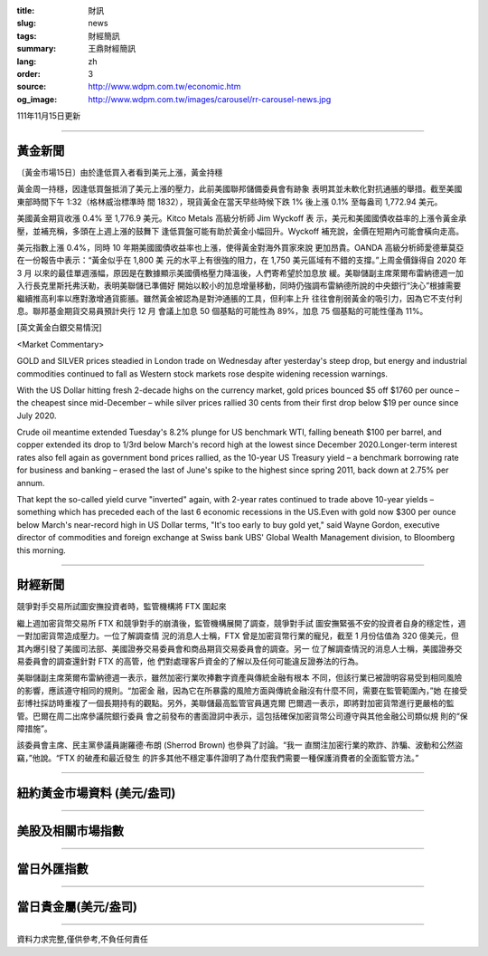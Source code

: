 :title: 財訊
:slug: news
:tags: 財經簡訊
:summary: 王鼎財經簡訊
:lang: zh
:order: 3
:source: http://www.wdpm.com.tw/economic.htm
:og_image: http://www.wdpm.com.tw/images/carousel/rr-carousel-news.jpg

111年11月15日更新

----

黃金新聞
++++++++

〔黃金市場15日〕由於逢低買入者看到美元上漲，黃金持穩

黃金周一持穩，因逢低買盤抵消了美元上漲的壓力，此前美國聯邦儲備委員會有跡象
表明其並未軟化對抗通脹的舉措。截至美國東部時間下午 1:32（格林威治標準時
間 1832），現貨黃金在當天早些時候下跌 1% 後上漲 0.1% 至每盎司 1,772.94 美元。

美國黃金期貨收漲 0.4% 至 1,776.9 美元。Kitco Metals 高級分析師 Jim Wyckoff 表
示，美元和美國國債收益率的上漲令黃金承壓，並補充稱，多頭在上週上漲的鼓舞下
逢低買盤可能有助於黃金小幅回升。Wyckoff 補充說，金價在短期內可能會橫向走高。

美元指數上漲 0.4%，同時 10 年期美國國債收益率也上漲，使得黃金對海外買家來說
更加昂貴。OANDA 高級分析師愛德華莫亞在一份報告中表示：“黃金似乎在 1,800 美
元的水平上有很強的阻力，在 1,750 美元區域有不錯的支撐。”上周金價錄得自 2020 年 3 月
以來的最佳單週漲幅，原因是在數據顯示美國價格壓力降溫後，人們寄希望於加息放
緩。美聯儲副主席萊爾布雷納德週一加入行長克里斯托弗沃勒，表明美聯儲已準備好
開始以較小的加息增量移動，同時仍強調布雷納德所說的中央銀行“決心”根據需要
繼續推高利率以應對激增通貨膨脹。雖然黃金被認為是對沖通脹的工具，但利率上升
往往會削弱黃金的吸引力，因為它不支付利息。聯邦基金期貨交易員預計央行 12 月
會議上加息 50 個基點的可能性為 89%，加息 75 個基點的可能性僅為 11%。






[英文黃金白銀交易情況]

<Market Commentary>

GOLD and SILVER prices steadied in London trade on Wednesday after yesterday's 
steep drop, but energy and industrial commodities continued to fall as Western 
stock markets rose despite widening recession warnings.

With the US Dollar hitting fresh 2-decade highs on the currency market, gold 
prices bounced $5 off $1760 per ounce – the cheapest since mid-December – while 
silver prices rallied 30 cents from their first drop below $19 per ounce 
since July 2020.

Crude oil meantime extended Tuesday's 8.2% plunge for US benchmark WTI, falling 
beneath $100 per barrel, and copper extended its drop to 1/3rd below March's 
record high at the lowest since December 2020.Longer-term interest rates 
also fell again as government bond prices rallied, as the 10-year US Treasury 
yield – a benchmark borrowing rate for business and banking – erased the 
last of June's spike to the highest since spring 2011, back down at 2.75% 
per annum.

That kept the so-called yield curve "inverted" again, with 2-year rates continued 
to trade above 10-year yields – something which has preceded each of the 
last 6 economic recessions in the US.Even with gold now $300 per ounce below 
March's near-record high in US Dollar terms, "It's too early to buy gold 
yet," said Wayne Gordon, executive director of commodities and foreign exchange 
at Swiss bank UBS' Global Wealth Management division, to Bloomberg this morning.


----

財經新聞
++++++++
競爭對手交易所試圖安撫投資者時，監管機構將 FTX 圍起來

繼上週加密貨幣交易所 FTX 和競爭對手的崩潰後，監管機構展開了調查，競爭對手試
圖安撫緊張不安的投資者自身的穩定性，週一對加密貨幣造成壓力。一位了解調查情
況的消息人士稱，FTX 曾是加密貨幣行業的寵兒，截至 1 月份估值為 320 億美元，但
其內爆引發了美國司法部、美國證券交易委員會和商品期貨交易委員會的調查。另一
位了解調查情況的消息人士稱，美國證券交易委員會的調查還針對 FTX 的高管，他
們對處理客戶資金的了解以及任何可能違反證券法的行為。

美聯儲副主席萊爾布雷納德週一表示，雖然加密行業吹捧數字資產與傳統金融有根本
不同，但該行業已被證明容易受到相同風險的影響，應該遵守相同的規則。“加密金
融，因為它在所暴露的風險方面與傳統金融沒有什麼不同，需要在監管範圍內，”她
在接受彭博社採訪時重複了一個長期持有的觀點。另外，美聯儲最高監管官員邁克爾
巴爾週一表示，即將對加密貨幣進行更嚴格的監管。巴爾在周二出席參議院銀行委員
會之前發布的書面證詞中表示，這包括確保加密貨幣公司遵守與其他金融公司類似規
則的“保障措施”。

該委員會主席、民主黨參議員謝羅德·布朗 (Sherrod Brown) 也參與了討論。“我一
直關注加密行業的欺詐、詐騙、波動和公然盜竊，”他說。“FTX 的破產和最近發生
的許多其他不穩定事件證明了為什麼我們需要一種保護消費者的全面監管方法。”




         

----

紐約黃金市場資料 (美元/盎司)
++++++++++++++++++++++++++++

.. raw:: html

  <A HREF="http://www.kitco.com/connecting.html">
  <IMG SRC="http://www.kitconet.com/images/quotes_4b2.gif" BORDER="0" ALT="[Most Recent Quotes from www.kitco.com]">
  </A>

----

美股及相關市場指數
++++++++++++++++++

.. raw:: html

  <!-- TradingView Widget BEGIN -->
  <div class="tradingview-widget-container">
    <div class="tradingview-widget-container__widget"></div>
    <div class="tradingview-widget-copyright"><a href="https://tw.tradingview.com/markets/indices/" rel="noopener" target="_blank"><span class="blue-text">指數行情</span></a>由TradingView提供</div>
    <script type="text/javascript" src="https://s3.tradingview.com/external-embedding/embed-widget-market-quotes.js" async>
    {
    "title": "指數",
    "width": 770,
    "height": 450,
    "locale": "zh_TW",
    "symbolsGroups": [
      {
        "name": "美國和加拿大",
        "symbols": [
          {
            "name": "FOREXCOM:SPXUSD",
            "displayName": "標準普爾500"
          },
          {
            "name": "FOREXCOM:NSXUSD",
            "displayName": "納斯達克100指數"
          },
          {
            "name": "CME_MINI:ES1!",
            "displayName": "E-迷你 標普指數期貨"
          },
          {
            "name": "INDEX:DXY",
            "displayName": "美元指數"
          },
          {
            "name": "FOREXCOM:DJI",
            "displayName": "道瓊斯 30"
          }
        ]
      },
      {
        "name": "歐洲",
        "symbols": [
          {
            "name": "INDEX:SX5E",
            "displayName": "歐元藍籌50"
          },
          {
            "name": "FOREXCOM:UKXGBP",
            "displayName": "富時100"
          },
          {
            "name": "INDEX:DEU30",
            "displayName": "德國DAX指數"
          },
          {
            "name": "INDEX:CAC40",
            "displayName": "法國 CAC 40 指數"
          },
          {
            "name": "INDEX:SMI"
          }
        ]
      },
      {
        "name": "亞太",
        "symbols": [
          {
            "name": "INDEX:NKY",
            "displayName": "日經225"
          },
          {
            "name": "INDEX:HSI",
            "displayName": "恆生"
          },
          {
            "name": "BSE:SENSEX",
            "displayName": "印度孟買指數"
          },
          {
            "name": "BSE:BSE500"
          },
          {
            "name": "INDEX:KSIC",
            "displayName": "韓國Kospi綜合指數"
          }
        ]
      }
    ],
    "colorTheme": "light"
  }
    </script>
  </div>
  <!-- TradingView Widget END -->

----

當日外匯指數
++++++++++++

.. raw:: html

  <!-- TradingView Widget BEGIN -->
  <div class="tradingview-widget-container">
    <div class="tradingview-widget-container__widget"></div>
    <div class="tradingview-widget-copyright"><a href="https://tw.tradingview.com/markets/currencies/forex-cross-rates/" rel="noopener" target="_blank"><span class="blue-text">外匯匯率</span></a>由TradingView提供</div>
    <script type="text/javascript" src="https://s3.tradingview.com/external-embedding/embed-widget-forex-cross-rates.js" async>
    {
    "width": "100%",
    "height": "100%",
    "currencies": [
      "EUR",
      "USD",
      "JPY",
      "GBP",
      "CNY",
      "TWD"
    ],
    "isTransparent": false,
    "colorTheme": "light",
    "locale": "zh_TW"
  }
    </script>
  </div>
  <!-- TradingView Widget END -->

----

當日貴金屬(美元/盎司)
+++++++++++++++++++++

.. raw:: html 

  <A HREF="http://www.kitco.com/connecting.html">
  <IMG SRC="http://www.kitconet.com/images/quotes_7a.gif" BORDER="0" ALT="[Most Recent Quotes from www.kitco.com]">
  </A>

----

資料力求完整,僅供參考,不負任何責任
